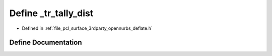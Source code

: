 .. _exhale_define_deflate_8h_1a68f55cdd396ad603d9f0b01afdbdf592:

Define _tr_tally_dist
=====================

- Defined in :ref:`file_pcl_surface_3rdparty_opennurbs_deflate.h`


Define Documentation
--------------------


.. doxygendefine:: _tr_tally_dist

